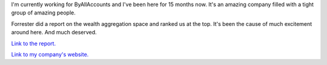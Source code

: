 .. title: "ByAllAccounts tops Forrester's ranking of the aggregation vendors."
.. slug: byallaccountsnumber1
.. date: 2003-04-02 10:32:52
.. tags: content, work

I'm currently working for ByAllAccounts and I've been here for 15 months
now. It's an amazing company filled with a tight group of amazing
people.

Forrester did a report on the wealth aggregation space and ranked us at
the top. It's been the cause of much excitement around here. And much
deserved.

`Link to the
report. <http://www.forrester.com/ER/Research/Report/Summary/0,1338,16239,00.html>`__

`Link to my company's website. <http://www.byallaccounts.com/>`__

